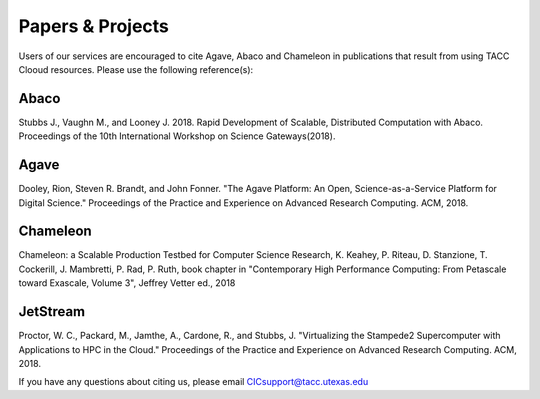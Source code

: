.. role:: raw-html-m2r(raw)
   :format: html
   
=====================
**Papers & Projects**
=====================
   
Users of our services are encouraged to cite Agave, Abaco and Chameleon in publications that result from using TACC Clooud resources. Please use the following reference(s):

Abaco
-----
Stubbs J., Vaughn M., and Looney J. 2018. Rapid Development of Scalable, Distributed Computation with Abaco. Proceedings of the 10th International Workshop on Science Gateways(2018).

Agave
-----
Dooley, Rion, Steven R. Brandt, and John Fonner. "The Agave Platform: An Open, Science-as-a-Service Platform for Digital Science." Proceedings of the Practice and Experience on Advanced Research Computing. ACM, 2018.

Chameleon
---------
Chameleon: a Scalable Production Testbed for Computer Science Research, K. Keahey, P. Riteau, D. Stanzione, T. Cockerill, J. Mambretti, P. Rad, P. Ruth, book chapter in "Contemporary High Performance Computing: From Petascale toward Exascale, Volume 3", Jeffrey Vetter ed., 2018

JetStream
---------
Proctor, W. C., Packard, M., Jamthe, A., Cardone, R., and Stubbs, J. "Virtualizing the Stampede2 Supercomputer with Applications to HPC in the Cloud." Proceedings of the Practice and Experience on Advanced Research Computing. ACM, 2018.





.. raw:: html
         <br><br>




If you have any questions about citing us, please email CICsupport@tacc.utexas.edu
